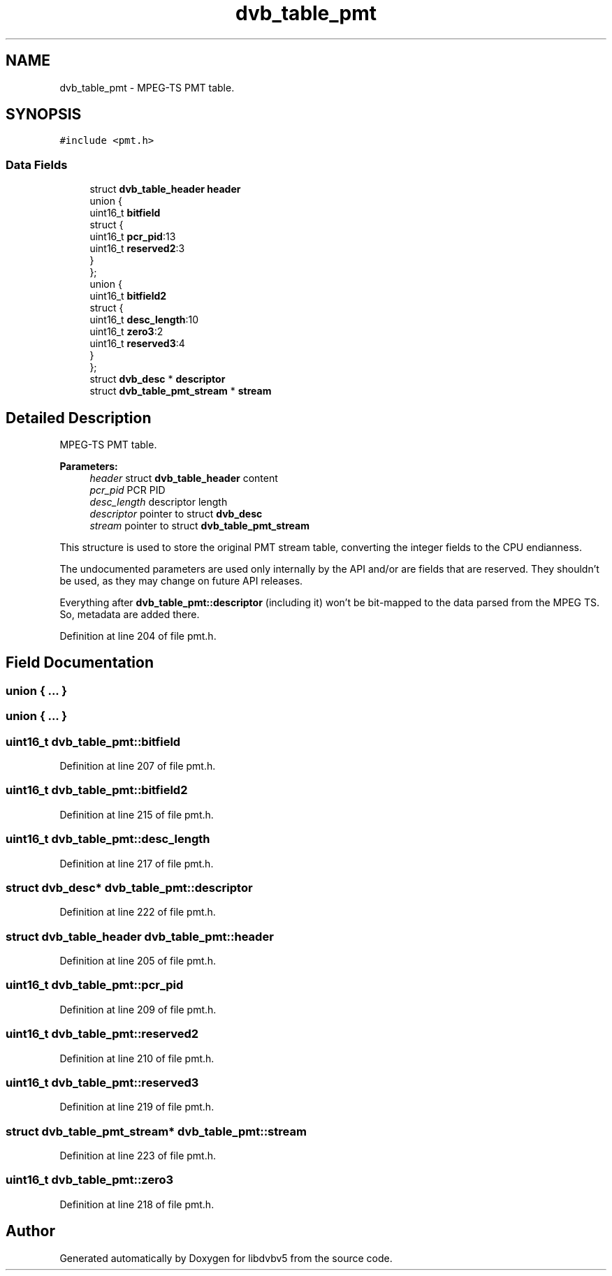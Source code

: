 .TH "dvb_table_pmt" 3 "Sun Jan 24 2016" "Version 1.10.0" "libdvbv5" \" -*- nroff -*-
.ad l
.nh
.SH NAME
dvb_table_pmt \- MPEG-TS PMT table\&.  

.SH SYNOPSIS
.br
.PP
.PP
\fC#include <pmt\&.h>\fP
.SS "Data Fields"

.in +1c
.ti -1c
.RI "struct \fBdvb_table_header\fP \fBheader\fP"
.br
.ti -1c
.RI "union {"
.br
.ti -1c
.RI "   uint16_t \fBbitfield\fP"
.br
.ti -1c
.RI "   struct {"
.br
.ti -1c
.RI "      uint16_t \fBpcr_pid\fP:13"
.br
.ti -1c
.RI "      uint16_t \fBreserved2\fP:3"
.br
.ti -1c
.RI "   } "
.br
.ti -1c
.RI "}; "
.br
.ti -1c
.RI "union {"
.br
.ti -1c
.RI "   uint16_t \fBbitfield2\fP"
.br
.ti -1c
.RI "   struct {"
.br
.ti -1c
.RI "      uint16_t \fBdesc_length\fP:10"
.br
.ti -1c
.RI "      uint16_t \fBzero3\fP:2"
.br
.ti -1c
.RI "      uint16_t \fBreserved3\fP:4"
.br
.ti -1c
.RI "   } "
.br
.ti -1c
.RI "}; "
.br
.ti -1c
.RI "struct \fBdvb_desc\fP * \fBdescriptor\fP"
.br
.ti -1c
.RI "struct \fBdvb_table_pmt_stream\fP * \fBstream\fP"
.br
.in -1c
.SH "Detailed Description"
.PP 
MPEG-TS PMT table\&. 


.PP
\fBParameters:\fP
.RS 4
\fIheader\fP struct \fBdvb_table_header\fP content 
.br
\fIpcr_pid\fP PCR PID 
.br
\fIdesc_length\fP descriptor length 
.br
\fIdescriptor\fP pointer to struct \fBdvb_desc\fP 
.br
\fIstream\fP pointer to struct \fBdvb_table_pmt_stream\fP
.RE
.PP
This structure is used to store the original PMT stream table, converting the integer fields to the CPU endianness\&.
.PP
The undocumented parameters are used only internally by the API and/or are fields that are reserved\&. They shouldn't be used, as they may change on future API releases\&.
.PP
Everything after \fBdvb_table_pmt::descriptor\fP (including it) won't be bit-mapped to the data parsed from the MPEG TS\&. So, metadata are added there\&. 
.PP
Definition at line 204 of file pmt\&.h\&.
.SH "Field Documentation"
.PP 
.SS "union { \&.\&.\&. } "

.SS "union { \&.\&.\&. } "

.SS "uint16_t dvb_table_pmt::bitfield"

.PP
Definition at line 207 of file pmt\&.h\&.
.SS "uint16_t dvb_table_pmt::bitfield2"

.PP
Definition at line 215 of file pmt\&.h\&.
.SS "uint16_t dvb_table_pmt::desc_length"

.PP
Definition at line 217 of file pmt\&.h\&.
.SS "struct \fBdvb_desc\fP* dvb_table_pmt::descriptor"

.PP
Definition at line 222 of file pmt\&.h\&.
.SS "struct \fBdvb_table_header\fP dvb_table_pmt::header"

.PP
Definition at line 205 of file pmt\&.h\&.
.SS "uint16_t dvb_table_pmt::pcr_pid"

.PP
Definition at line 209 of file pmt\&.h\&.
.SS "uint16_t dvb_table_pmt::reserved2"

.PP
Definition at line 210 of file pmt\&.h\&.
.SS "uint16_t dvb_table_pmt::reserved3"

.PP
Definition at line 219 of file pmt\&.h\&.
.SS "struct \fBdvb_table_pmt_stream\fP* dvb_table_pmt::stream"

.PP
Definition at line 223 of file pmt\&.h\&.
.SS "uint16_t dvb_table_pmt::zero3"

.PP
Definition at line 218 of file pmt\&.h\&.

.SH "Author"
.PP 
Generated automatically by Doxygen for libdvbv5 from the source code\&.
